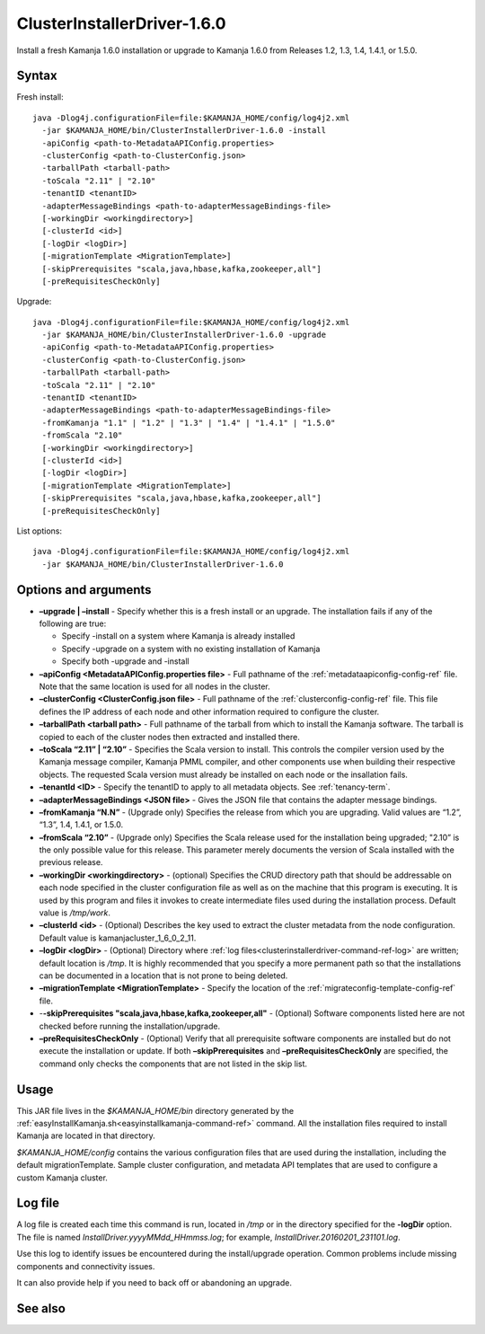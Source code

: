 
.. _clusterinstallerdriver-command-ref:

ClusterInstallerDriver-1.6.0
============================

Install a fresh Kamanja 1.6.0 installation
or upgrade to Kamanja 1.6.0 from Releases
1.2, 1.3, 1.4, 1.4.1, or 1.5.0.


Syntax
------

Fresh install:

::

  java -Dlog4j.configurationFile=file:$KAMANJA_HOME/config/log4j2.xml
    -jar $KAMANJA_HOME/bin/ClusterInstallerDriver-1.6.0 -install
    -apiConfig <path-to-MetadataAPIConfig.properties>
    -clusterConfig <path-to-ClusterConfig.json>
    -tarballPath <tarball-path>
    -toScala "2.11" | "2.10"
    -tenantID <tenantID>
    -adapterMessageBindings <path-to-adapterMessageBindings-file>
    [-workingDir <workingdirectory>]
    [-clusterId <id>]
    [-logDir <logDir>]
    [-migrationTemplate <MigrationTemplate>]
    [-skipPrerequisites "scala,java,hbase,kafka,zookeeper,all"]
    [-preRequisitesCheckOnly]

Upgrade:

::

  java -Dlog4j.configurationFile=file:$KAMANJA_HOME/config/log4j2.xml
    -jar $KAMANJA_HOME/bin/ClusterInstallerDriver-1.6.0 -upgrade
    -apiConfig <path-to-MetadataAPIConfig.properties>
    -clusterConfig <path-to-ClusterConfig.json>
    -tarballPath <tarball-path>
    -toScala "2.11" | "2.10"
    -tenantID <tenantID>
    -adapterMessageBindings <path-to-adapterMessageBindings-file>
    -fromKamanja "1.1" | "1.2" | "1.3" | "1.4" | "1.4.1" | "1.5.0"
    -fromScala "2.10"
    [-workingDir <workingdirectory>]
    [-clusterId <id>]
    [-logDir <logDir>]
    [-migrationTemplate <MigrationTemplate>]
    [-skipPrerequisites "scala,java,hbase,kafka,zookeeper,all"]
    [-preRequisitesCheckOnly]


List options:

::

  java -Dlog4j.configurationFile=file:$KAMANJA_HOME/config/log4j2.xml
    -jar $KAMANJA_HOME/bin/ClusterInstallerDriver-1.6.0


Options and arguments
---------------------

- **–upgrade | –install** -
  Specify whether this is a fresh install or an upgrade.
  The installation fails if any of the following are true:

  - Specify -install on a system where Kamanja is already installed
  - Specify -upgrade on a system with no existing installation of Kamanja
  - Specify both -upgrade and -install
   
- **–apiConfig <MetadataAPIConfig.properties file>** -
  Full pathname of the :ref:`metadataapiconfig-config-ref` file.
  Note that the same location is used for all nodes in the cluster.
   
- **–clusterConfig <ClusterConfig.json file>** -
  Full pathname of the :ref:`clusterconfig-config-ref` file.
  This file defines the IP address of each node and other information
  required to configure the cluster.
   
- **–tarballPath <tarball path>** -
  Full pathname of the tarball from which to install the Kamanja software.
  The tarball is copied to each of the cluster nodes
  then extracted and installed there.
   
- **–toScala “2.11” | “2.10”** -
  Specifies the Scala version to install.
  This controls the compiler version used by
  the Kamanja message compiler, Kamanja PMML compiler,
  and other components use when building their respective objects.
  The requested Scala version must already be installed on each node
  or the insallation fails.
 
- **–tenantId <ID>** -
  Specify the tenantID to apply to all metadata objects.
  See :ref:`tenancy-term`.
   
- **–adapterMessageBindings <JSON file>** -
  Gives the JSON file that contains the adapter message bindings.
   
- **–fromKamanja “N.N”** - (Upgrade only)
  Specifies the release from which you are upgrading.
  Valid values are “1.2”, “1.3”, 1.4, 1.4.1, or 1.5.0.
   
- **–fromScala “2.10”** - (Upgrade only)
  Specifies the Scala release used for the installation being upgraded;
  "2.10” is the only possible value for this release.
  This parameter merely documents the version of Scala installed
  with the previous release.
   
- **–workingDir <workingdirectory>** - (optional)
  Specifies the CRUD directory path that should be addressable
  on each node specified in the cluster configuration file
  as well as on the machine that this program is executing.
  It is used by this program and files it invokes
  to create intermediate files used during the installation process.
  Default value is */tmp/work*.
   
- **–clusterId <id>** - (Optional)
  Describes the key used to extract the cluster metadata
  from the node configuration.
  Default value is kamanjacluster_1_6_0_2_11.
   
- **–logDir <logDir>** - (Optional)
  Directory where :ref:`log files<clusterinstallerdriver-command-ref-log>`
  are written; default location is */tmp*.
  It is highly recommended that you specify a more permanent path
  so that the installations can be documented in a location
  that is not prone to being deleted.
   
- **–migrationTemplate <MigrationTemplate>** -
  Specify the location of the :ref:`migrateconfig-template-config-ref` file.

- -**-skipPrerequisites "scala,java,hbase,kafka,zookeeper,all"** - (Optional)
  Software components listed here are not checked before
  running the installation/upgrade.
   
- **–preRequisitesCheckOnly** - (Optional)
  Verify that all prerequisite software components are installed
  but do not execute the installation or update.
  If both **–skipPrerequisites** and **–preRequisitesCheckOnly**
  are specified, the command only checks the components
  that are not listed in the skip list.

Usage
-----

This JAR file lives in the *$KAMANJA_HOME/bin* directory generated by
the :ref:`easyInstallKamanja.sh<easyinstallkamanja-command-ref>`
command.
All the installation files required to install Kamanja
are located in that directory.

*$KAMANJA_HOME/config* contains
the various configuration files that are used during the installation,
including the default migrationTemplate. Sample cluster configuration,
and metadata API templates that are used to configure a custom Kamanja cluster.


.. _clusterinstallerdriver-command-ref-log:

Log file
--------

A log file is created each time this command is run,
located in */tmp* or in the directory specified for the **-logDir** option.
The file is named *InstallDriver.yyyyMMdd_HHmmss.log*;
for example, *InstallDriver.20160201_231101.log*.

Use this log to identify issues be encountered
during the install/upgrade operation.
Common problems include missing components and connectivity issues.

It can also provide help if you need to back off or abandoning an upgrade.

See also
--------


